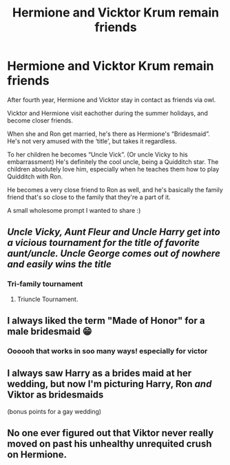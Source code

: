#+TITLE: Hermione and Vicktor Krum remain friends

* Hermione and Vicktor Krum remain friends
:PROPERTIES:
:Author: bunncatart
:Score: 54
:DateUnix: 1619780047.0
:DateShort: 2021-Apr-30
:FlairText: Prompt
:END:
After fourth year, Hermione and Vicktor stay in contact as friends via owl.

Vicktor and Hermione visit eachother during the summer holidays, and become closer friends.

When she and Ron get married, he's there as Hermione's “Bridesmaid”. He's not very amused with the ‘title', but takes it regardless.

To her children he becomes “Uncle Vick”. (Or uncle Vicky to his embarrassment) He's definitely the cool uncle, being a Quidditch star. The children absolutely love him, especially when he teaches them how to play Quidditch with Ron.

He becomes a very close friend to Ron as well, and he's basically the family friend that's so close to the family that they're a part of it.

A small wholesome prompt I wanted to share :)


** /Uncle Vicky, Aunt Fleur and Uncle Harry get into a vicious tournament for the title of favorite aunt/uncle. Uncle George comes out of nowhere and easily wins the title/
:PROPERTIES:
:Author: CenturionShishKebab
:Score: 41
:DateUnix: 1619786518.0
:DateShort: 2021-Apr-30
:END:

*** Tri-family tournament
:PROPERTIES:
:Author: bunncatart
:Score: 18
:DateUnix: 1619786602.0
:DateShort: 2021-Apr-30
:END:

**** Triuncle Tournament.
:PROPERTIES:
:Author: billymaneiro
:Score: 10
:DateUnix: 1619796397.0
:DateShort: 2021-Apr-30
:END:


** I always liked the term "Made of Honor" for a male bridesmaid 😁
:PROPERTIES:
:Author: GDenthusiast
:Score: 15
:DateUnix: 1619790481.0
:DateShort: 2021-Apr-30
:END:

*** Oooooh that works in soo many ways! especially for victor
:PROPERTIES:
:Author: SwordDude3000
:Score: 4
:DateUnix: 1619794696.0
:DateShort: 2021-Apr-30
:END:


** I always saw Harry as a brides maid at her wedding, but now I'm picturing Harry, Ron /and/ Viktor as bridesmaids

(bonus points for a gay wedding)
:PROPERTIES:
:Author: karigan_g
:Score: 2
:DateUnix: 1619820663.0
:DateShort: 2021-May-01
:END:


** No one ever figured out that Viktor never really moved on past his unhealthy unrequited crush on Hermione.
:PROPERTIES:
:Author: I_love_DPs
:Score: 3
:DateUnix: 1619820888.0
:DateShort: 2021-May-01
:END:
